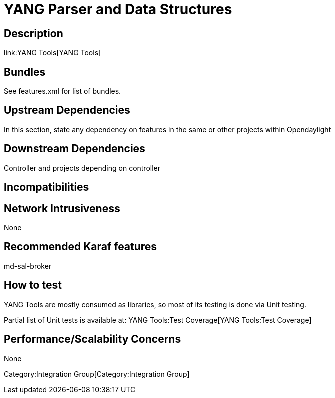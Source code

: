 [[yang-parser-and-data-structures]]
= YANG Parser and Data Structures

[[description]]
== Description

link:YANG Tools[YANG Tools]

[[bundles]]
== Bundles

See features.xml for list of bundles.

[[upstream-dependencies]]
== Upstream Dependencies

In this section, state any dependency on features in the same or other
projects within Opendaylight

[[downstream-dependencies]]
== Downstream Dependencies

Controller and projects depending on controller

[[incompatibilities]]
== Incompatibilities

[[network-intrusiveness]]
== Network Intrusiveness

None

[[recommended-karaf-features]]
== Recommended Karaf features

md-sal-broker

[[how-to-test]]
== How to test

YANG Tools are mostly consumed as libraries, so most of its testing is
done via Unit testing.

Partial list of Unit tests is available at:
YANG Tools:Test Coverage[YANG Tools:Test Coverage]

[[performancescalability-concerns]]
== Performance/Scalability Concerns

None

Category:Integration Group[Category:Integration Group]
